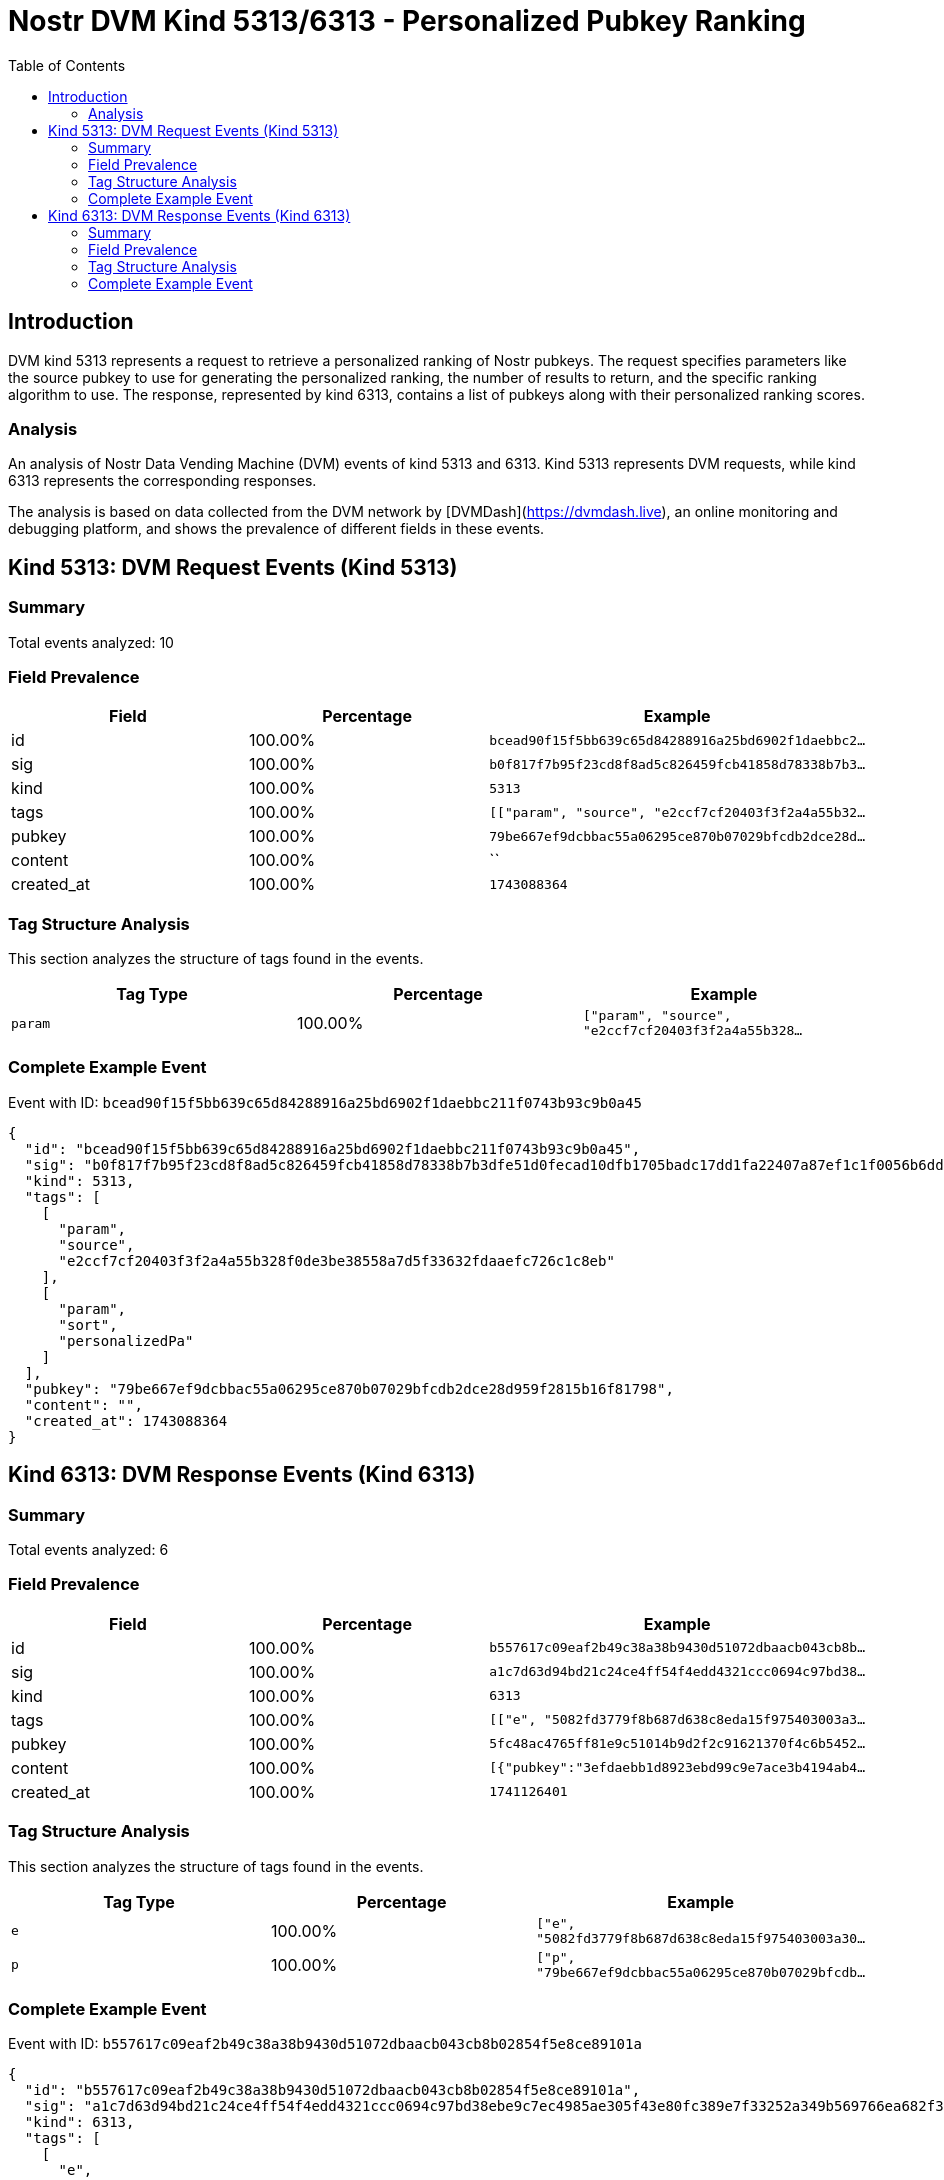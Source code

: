 // GENERATED_TITLE: Personalized Pubkey Ranking
= Nostr DVM Kind 5313/6313 - Personalized Pubkey Ranking
:toc:
:toclevels: 3
:source-highlighter: highlight.js

== Introduction

DVM kind 5313 represents a request to retrieve a personalized ranking of Nostr pubkeys. The request specifies parameters like the source pubkey to use for generating the personalized ranking, the number of results to return, and the specific ranking algorithm to use. The response, represented by kind 6313, contains a list of pubkeys along with their personalized ranking scores.

=== Analysis

An analysis of Nostr Data Vending Machine (DVM) events of kind 5313 and 6313.
Kind 5313 represents DVM requests, while kind 6313 represents the corresponding responses.

The analysis is based on data collected from the DVM network by [DVMDash](https://dvmdash.live), an online monitoring and debugging platform, and shows the prevalence of different fields in these events.

== Kind 5313: DVM Request Events (Kind 5313)

=== Summary

Total events analyzed: 10

=== Field Prevalence

[options="header"]
|===
|Field|Percentage|Example
|id|100.00%|`bcead90f15f5bb639c65d84288916a25bd6902f1daebbc2...`
|sig|100.00%|`b0f817f7b95f23cd8f8ad5c826459fcb41858d78338b7b3...`
|kind|100.00%|`5313`
|tags|100.00%|`[["param", "source", "e2ccf7cf20403f3f2a4a55b32...`
|pubkey|100.00%|`79be667ef9dcbbac55a06295ce870b07029bfcdb2dce28d...`
|content|100.00%|``
|created_at|100.00%|`1743088364`
|===

=== Tag Structure Analysis

This section analyzes the structure of tags found in the events.

[options="header"]
|===
|Tag Type|Percentage|Example
|`param`|100.00%|`["param", "source", "e2ccf7cf20403f3f2a4a55b328...`
|===

=== Complete Example Event

Event with ID: `bcead90f15f5bb639c65d84288916a25bd6902f1daebbc211f0743b93c9b0a45`

[source,json]
----
{
  "id": "bcead90f15f5bb639c65d84288916a25bd6902f1daebbc211f0743b93c9b0a45",
  "sig": "b0f817f7b95f23cd8f8ad5c826459fcb41858d78338b7b3dfe51d0fecad10dfb1705badc17dd1fa22407a87ef1c1f0056b6ddc67b046970bd2c40e843467671f",
  "kind": 5313,
  "tags": [
    [
      "param",
      "source",
      "e2ccf7cf20403f3f2a4a55b328f0de3be38558a7d5f33632fdaaefc726c1c8eb"
    ],
    [
      "param",
      "sort",
      "personalizedPa"
    ]
  ],
  "pubkey": "79be667ef9dcbbac55a06295ce870b07029bfcdb2dce28d959f2815b16f81798",
  "content": "",
  "created_at": 1743088364
}
----

== Kind 6313: DVM Response Events (Kind 6313)

=== Summary

Total events analyzed: 6

=== Field Prevalence

[options="header"]
|===
|Field|Percentage|Example
|id|100.00%|`b557617c09eaf2b49c38a38b9430d51072dbaacb043cb8b...`
|sig|100.00%|`a1c7d63d94bd21c24ce4ff54f4edd4321ccc0694c97bd38...`
|kind|100.00%|`6313`
|tags|100.00%|`[["e", "5082fd3779f8b687d638c8eda15f975403003a3...`
|pubkey|100.00%|`5fc48ac4765ff81e9c51014b9d2f2c91621370f4c6b5452...`
|content|100.00%|`[{"pubkey":"3efdaebb1d8923ebd99c9e7ace3b4194ab4...`
|created_at|100.00%|`1741126401`
|===

=== Tag Structure Analysis

This section analyzes the structure of tags found in the events.

[options="header"]
|===
|Tag Type|Percentage|Example
|`e`|100.00%|`["e", "5082fd3779f8b687d638c8eda15f975403003a30...`
|`p`|100.00%|`["p", "79be667ef9dcbbac55a06295ce870b07029bfcdb...`
|===

=== Complete Example Event

Event with ID: `b557617c09eaf2b49c38a38b9430d51072dbaacb043cb8b02854f5e8ce89101a`

[source,json]
----
{
  "id": "b557617c09eaf2b49c38a38b9430d51072dbaacb043cb8b02854f5e8ce89101a",
  "sig": "a1c7d63d94bd21c24ce4ff54f4edd4321ccc0694c97bd38ebe9c7ec4985ae305f43e80fc389e7f33252a349b569766ea682f3a78912e0685cad1ff73d38a83fe",
  "kind": 6313,
  "tags": [
    [
      "e",
      "5082fd3779f8b687d638c8eda15f975403003a305f9bcdf281db86b36067f71a"
    ],
    [
      "p",
      "79be667ef9dcbbac55a06295ce870b07029bfcdb2dce28d959f2815b16f81798"
    ]
  ],
  "pubkey": "5fc48ac4765ff81e9c51014b9d2f2c91621370f4c6b5452a9c06456e4cccaeb4",
  "content": "[{\"pubkey\":\"3efdaebb1d8923ebd99c9e7ace3b4194ab45512e2be79c1b7d68d9243e0d2681\",\"rank\":0.0038121170864533647},{\"pubkey\":\"c4eabae1be3cf657bc1855ee05e69de9f059cb7a059227168b80b89761cbc4e0\",\"rank\":0.0015997277059223954},{\"pubkey\":\"a341f45ff9758f570a21b000c17d4e53a3a497c8397f26c0e6d61e5acffc7a98\",\"rank\":0.001565690946221919},{\"pubkey\":\"020f2d21ae09bf35fcdfb65decf1478b846f5f728ab30c5eaabcd6d081a81c3e\",\"rank\":0.0011572498298162016},{\"pubkey\":\"f728d9e6e7048358e70930f5ca64b097770d989ccd86854fe618eda9c8a38106\",\"rank\":0.0010891763104152487}]",
  "created_at": 1741126401
}
----

